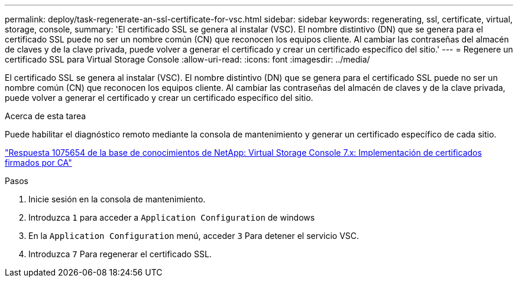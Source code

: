 ---
permalink: deploy/task-regenerate-an-ssl-certificate-for-vsc.html 
sidebar: sidebar 
keywords: regenerating, ssl, certificate, virtual, storage, console, 
summary: 'El certificado SSL se genera al instalar (VSC). El nombre distintivo (DN) que se genera para el certificado SSL puede no ser un nombre común (CN) que reconocen los equipos cliente. Al cambiar las contraseñas del almacén de claves y de la clave privada, puede volver a generar el certificado y crear un certificado específico del sitio.' 
---
= Regenere un certificado SSL para Virtual Storage Console
:allow-uri-read: 
:icons: font
:imagesdir: ../media/


[role="lead"]
El certificado SSL se genera al instalar (VSC). El nombre distintivo (DN) que se genera para el certificado SSL puede no ser un nombre común (CN) que reconocen los equipos cliente. Al cambiar las contraseñas del almacén de claves y de la clave privada, puede volver a generar el certificado y crear un certificado específico del sitio.

.Acerca de esta tarea
Puede habilitar el diagnóstico remoto mediante la consola de mantenimiento y generar un certificado específico de cada sitio.

https://kb.netapp.com/app/answers/answer_view/a_id/1075654["Respuesta 1075654 de la base de conocimientos de NetApp: Virtual Storage Console 7.x: Implementación de certificados firmados por CA"^]

.Pasos
. Inicie sesión en la consola de mantenimiento.
. Introduzca `1` para acceder a `Application Configuration` de windows
. En la `Application Configuration` menú, acceder `3` Para detener el servicio VSC.
. Introduzca `7` Para regenerar el certificado SSL.

